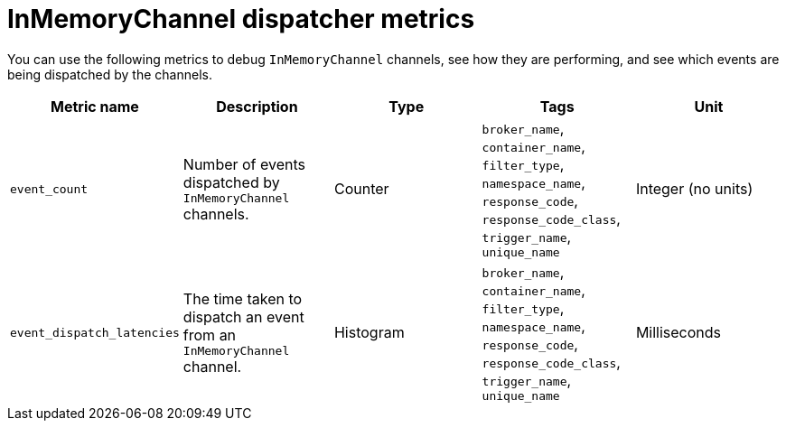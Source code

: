 [id="serverless-inmemory-dispatch-metrics_{context}"]
= InMemoryChannel dispatcher metrics

[role="_abstract"]
You can use the following metrics to debug `InMemoryChannel` channels, see how they are performing, and see which events are being dispatched by the channels.

[cols=5*,options="header"]
|===
|Metric name
|Description
|Type
|Tags
|Unit

|`event_count`
|Number of events dispatched by `InMemoryChannel` channels.
|Counter
|`broker_name`, `container_name`, `filter_type`, `namespace_name`, `response_code`, `response_code_class`, `trigger_name`, `unique_name`
|Integer (no units)

|`event_dispatch_latencies`
|The time taken to dispatch an event from an `InMemoryChannel` channel.
|Histogram
|`broker_name`, `container_name`, `filter_type`, `namespace_name`, `response_code`, `response_code_class`, `trigger_name`, `unique_name`
|Milliseconds
|===
